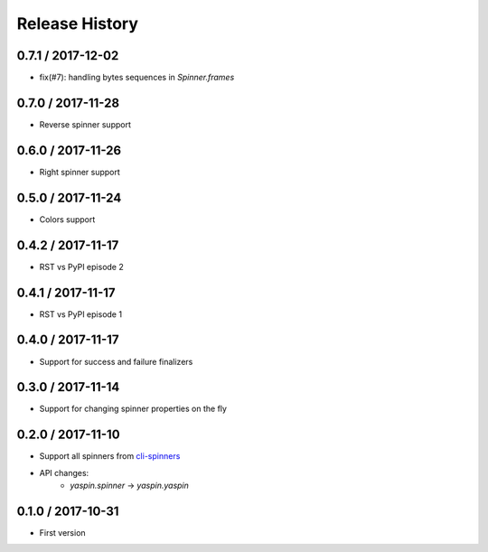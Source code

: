 Release History
===============

0.7.1 / 2017-12-02
------------------

* fix(#7): handling bytes sequences in `Spinner.frames`


0.7.0 / 2017-11-28
------------------

* Reverse spinner support


0.6.0 / 2017-11-26
------------------

* Right spinner support


0.5.0 / 2017-11-24
------------------

* Colors support


0.4.2 / 2017-11-17
------------------

* RST vs PyPI episode 2


0.4.1 / 2017-11-17
------------------

* RST vs PyPI episode 1


0.4.0 / 2017-11-17
------------------

* Support for success and failure finalizers


0.3.0 / 2017-11-14
------------------

* Support for changing spinner properties on the fly


0.2.0 / 2017-11-10
------------------

* Support all spinners from `cli-spinners`_
* API changes:
    - `yaspin.spinner` -> `yaspin.yaspin`


0.1.0 / 2017-10-31
------------------

* First version


.. _cli-spinners: https://github.com/sindresorhus/cli-spinners
.. _termcolor: https://pypi.python.org/pypi/termcolor

